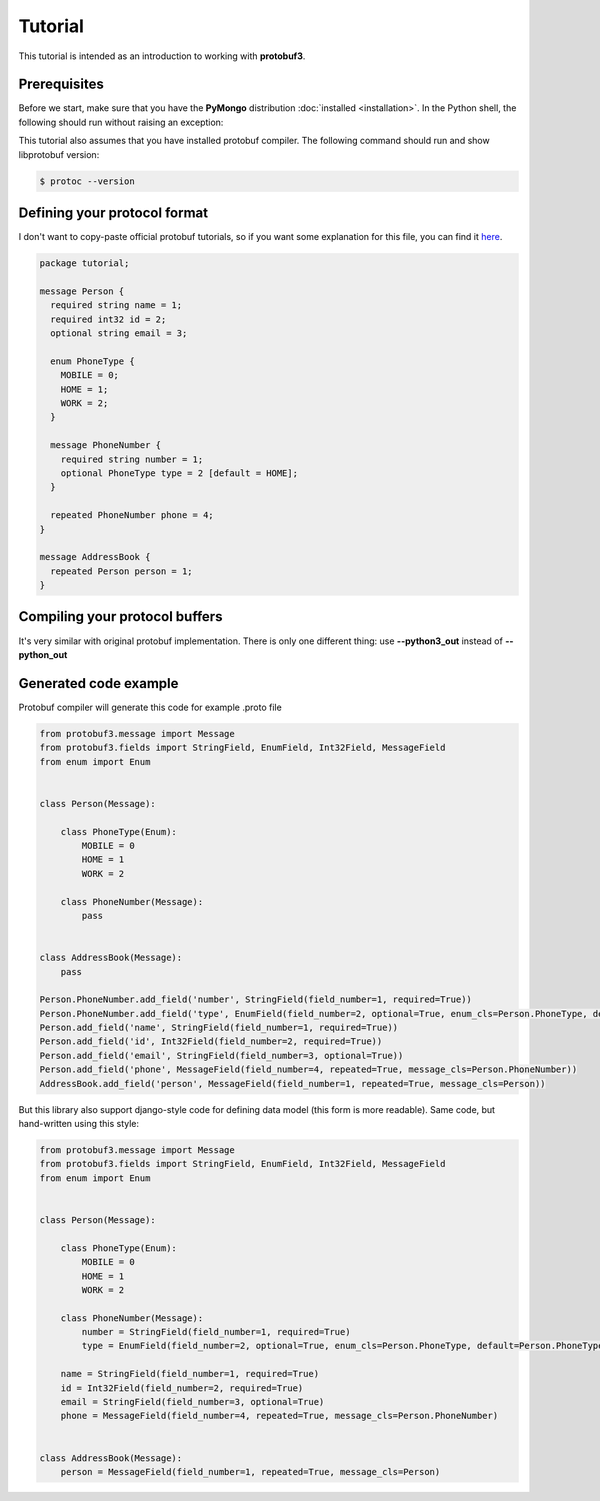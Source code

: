 Tutorial
========

This tutorial is intended as an introduction to working with **protobuf3**.

Prerequisites
-------------
Before we start, make sure that you have the **PyMongo** distribution :doc:`installed <installation>`.
In the Python shell, the following should run without raising an exception:

.. doctest::

  >>> import protobuf3

This tutorial also assumes that you have installed protobuf compiler. The following command should run
and show libprotobuf version:

.. code-block:: bash

  $ protoc --version

Defining your protocol format
-----------------------------

I don't want to copy-paste official protobuf tutorials, so if you want some explanation for this file,
you can find it `here <https://developers.google.com/protocol-buffers/docs/pythontutorial>`_.

.. code-block:: protobuf

    package tutorial;

    message Person {
      required string name = 1;
      required int32 id = 2;
      optional string email = 3;

      enum PhoneType {
        MOBILE = 0;
        HOME = 1;
        WORK = 2;
      }

      message PhoneNumber {
        required string number = 1;
        optional PhoneType type = 2 [default = HOME];
      }

      repeated PhoneNumber phone = 4;
    }

    message AddressBook {
      repeated Person person = 1;
    }

Compiling your protocol buffers
-------------------------------

It's very similar with original protobuf implementation. There is only one different thing: use
**--python3_out** instead of **--python_out**


Generated code example
----------------------

Protobuf compiler will generate this code for example .proto file

.. code-block:: python

    from protobuf3.message import Message
    from protobuf3.fields import StringField, EnumField, Int32Field, MessageField
    from enum import Enum


    class Person(Message):

        class PhoneType(Enum):
            MOBILE = 0
            HOME = 1
            WORK = 2

        class PhoneNumber(Message):
            pass


    class AddressBook(Message):
        pass

    Person.PhoneNumber.add_field('number', StringField(field_number=1, required=True))
    Person.PhoneNumber.add_field('type', EnumField(field_number=2, optional=True, enum_cls=Person.PhoneType, default=Person.PhoneType.HOME))
    Person.add_field('name', StringField(field_number=1, required=True))
    Person.add_field('id', Int32Field(field_number=2, required=True))
    Person.add_field('email', StringField(field_number=3, optional=True))
    Person.add_field('phone', MessageField(field_number=4, repeated=True, message_cls=Person.PhoneNumber))
    AddressBook.add_field('person', MessageField(field_number=1, repeated=True, message_cls=Person))


But this library also support django-style code for defining data model (this form is more readable).
Same code, but hand-written using this style:

.. code-block:: python

    from protobuf3.message import Message
    from protobuf3.fields import StringField, EnumField, Int32Field, MessageField
    from enum import Enum


    class Person(Message):

        class PhoneType(Enum):
            MOBILE = 0
            HOME = 1
            WORK = 2

        class PhoneNumber(Message):
            number = StringField(field_number=1, required=True)
            type = EnumField(field_number=2, optional=True, enum_cls=Person.PhoneType, default=Person.PhoneType.HOME)

        name = StringField(field_number=1, required=True)
        id = Int32Field(field_number=2, required=True)
        email = StringField(field_number=3, optional=True)
        phone = MessageField(field_number=4, repeated=True, message_cls=Person.PhoneNumber)


    class AddressBook(Message):
        person = MessageField(field_number=1, repeated=True, message_cls=Person)


